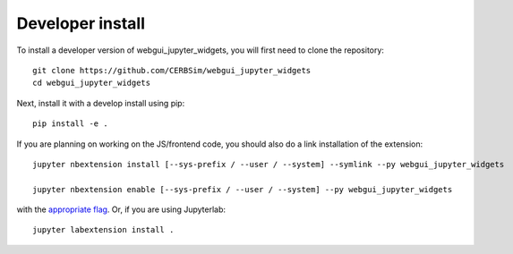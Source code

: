 
Developer install
=================


To install a developer version of webgui_jupyter_widgets, you will first need to clone
the repository::

    git clone https://github.com/CERBSim/webgui_jupyter_widgets
    cd webgui_jupyter_widgets

Next, install it with a develop install using pip::

    pip install -e .


If you are planning on working on the JS/frontend code, you should also do
a link installation of the extension::

    jupyter nbextension install [--sys-prefix / --user / --system] --symlink --py webgui_jupyter_widgets

    jupyter nbextension enable [--sys-prefix / --user / --system] --py webgui_jupyter_widgets

with the `appropriate flag`_. Or, if you are using Jupyterlab::

    jupyter labextension install .


.. links

.. _`appropriate flag`: https://jupyter-notebook.readthedocs.io/en/stable/extending/frontend_extensions.html#installing-and-enabling-extensions
